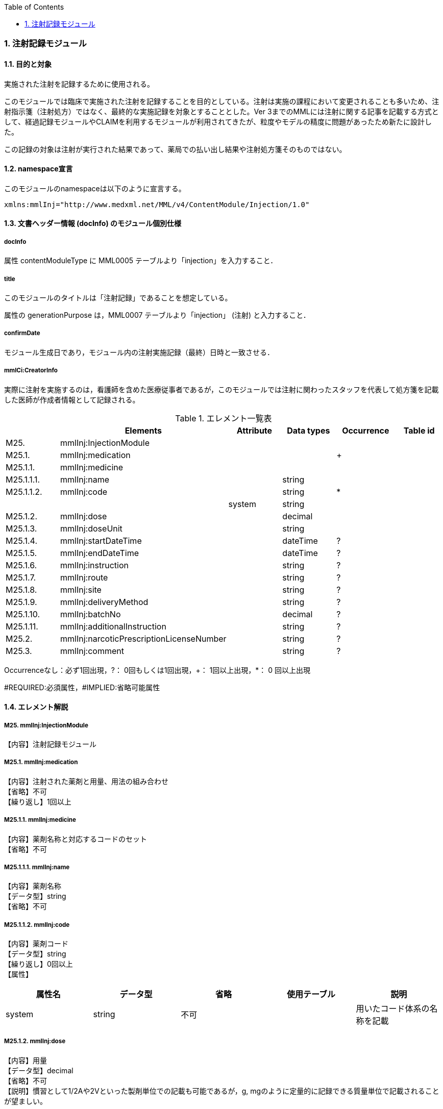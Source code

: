 :Author: Shinji KOBAYASHI
:Email: skoba@moss.gr.jp
:toc: right
:toclevels: 2
:pagenums:
:numberd:
:sectnums:
:imagesdir: ./figures
:linkcss:

=== 注射記録モジュール
==== 目的と対象
実施された注射を記録するために使用される。

このモジュールでは臨床で実施された注射を記録することを目的としている。注射は実施の課程において変更されることも多いため、注射指示箋（注射処方）ではなく、最終的な実施記録を対象とすることとした。Ver 3までのMMLには注射に関する記事を記載する方式として、経過記録モジュールやCLAIMを利用するモジュールが利用されてきたが、粒度やモデルの精度に問題があったため新たに設計した。

この記録の対象は注射が実行された結果であって、薬局での払い出し結果や注射処方箋そのものではない。

==== namespace宣言
このモジュールのnamespaceは以下のように宣言する。

 xmlns:mmlInj="http://www.medxml.net/MML/v4/ContentModule/Injection/1.0"

==== 文書ヘッダー情報 (docInfo) のモジュール個別仕様
===== docInfo
属性 contentModuleType に MML0005 テーブルより「injection」を入力すること．

===== title
このモジュールのタイトルは「注射記録」であることを想定している。

属性の generationPurpose は，MML0007 テーブルより「injection」 (注射) と入力すること．

===== confirmDate
モジュール生成日であり，モジュール内の注射実施記録（最終）日時と一致させる．

===== mmlCi:CreatorInfo
実際に注射を実施するのは，看護師を含めた医療従事者であるが，このモジュールでは注射に関わったスタッフを代表して処方箋を記載した医師が作成者情報として記録される。

.エレメント一覧表
[options="header"]
|===
| |Elements|Attribute|Data types|Occurrence|Table id
|M25.|mmlInj:InjectionModule| | | |
|M25.1.|mmlInj:medication| | |+|
|M25.1.1.|mmlInj:medicine| | | |
|M25.1.1.1.|mmlInj:name| |string| |
|M25.1.1.2.|mmlInj:code| |string|*|
| | |system|string| |
|M25.1.2.|mmlInj:dose| |decimal| |
|M25.1.3.|mmlInj:doseUnit| |string| |
|M25.1.4.|mmlInj:startDateTime| |dateTime|?|
|M25.1.5.|mmlInj:endDateTime| |dateTime|?|
|M25.1.6.|mmlInj:instruction| |string|?|
|M25.1.7.|mmlInj:route| |string|?|
|M25.1.8.|mmlInj:site| |string|?|
|M25.1.9.|mmlInj:deliveryMethod| |string|?|
|M25.1.10.|mmlInj:batchNo| |decimal|?|
|M25.1.11.|mmlInj:additionalInstruction| |string|?|
|M25.2.|mmlInj:narcoticPrescriptionLicenseNumber| |string|?|
|M25.3.|mmlInj:comment| |string|?|
|===
Occurrenceなし：必ず1回出現，?： 0回もしくは1回出現，+： 1回以上出現，*： 0 回以上出現

#REQUIRED:必須属性，#IMPLIED:省略可能属性

==== エレメント解説
===== M25. mmlInj:InjectionModule
【内容】注射記録モジュール

===== M25.1. mmlInj:medication
【内容】注射された薬剤と用量、用法の組み合わせ +
【省略】不可 +
【繰り返し】1回以上

===== M25.1.1. mmlInj:medicine
【内容】薬剤名称と対応するコードのセット +
【省略】不可

===== M25.1.1.1. mmlInj:name
【内容】薬剤名称 +
【データ型】string +
【省略】不可

===== M25.1.1.2. mmlInj:code
【内容】薬剤コード +
【データ型】string +
【繰り返し】0回以上 +
【属性】
[options="header"]
|===
|属性名|データ型|省略|使用テーブル|説明
|system|string|不可| |用いたコード体系の名称を記載
|===

===== M25.1.2. mmlInj:dose
【内容】用量 +
【データ型】decimal +
【省略】不可 +
【説明】慣習として1/2Aや2Vといった製剤単位での記載も可能であるが，g, mgのように定量的に記録できる質量単位で記載されることが望ましい。

===== M25.1.3. mmlInj:doseUnit
【内容】用量の単位 +
【データ型】string +
【省略】不可

===== M25.1.4. mmlInj:startDateTime
【内容】投与開始日時 +
【データ型】dateTime +
【省略】可 +
【説明】投与を開始した時間を記載する

===== M25.1.5. mmlInj:endDateTime
【内容】投与修了日時 +
【データ型】dateTime +
【省略】可 +
【説明】投与を修了した時間を記載する。静注，皮下注，筋注など開始時間と終了時間に差が無いような場合は省略する。

===== M25.1.6. mmlInj:instruction
【内容】用法指示 +
【データ型】string +
【省略】可 +
【説明】使用法に関する指示を記載する

===== M25.1.7. mmlInj:route
【内容】投与経路 +
【データ型】string +
【省略】可 +
【説明】投与する注射ルートを記載する。例：右前腕留置ルート，右鎖骨下中心静脈ルート

===== M25.1.8. mmlInj:site
【内容】投与部位 +
【データ型】string +
【省略】可 +
【説明】注射した部位を記載する。例：右上腕三角，腹部

===== M25.1.9. mmlInj:deliveryMethod
【内容】注射方法 +
【データ型】string +
【省略】可 +
【説明】注射方法について記載する。例：筋注，皮下注，静注，点滴静注，中心静脈注射

===== M25.1.10. mmlInj:batchNo
【内容】処方番号 +
【データ型】decimal +
【省略】可 +
【説明】処方番号を記載する。これにより用法が共通する薬剤をまとめて一つの処方単位とすることができる。

===== M25.1.11. mmlInj:additionalInstruction
【内容】追加指示，コメント +
【データ型】string +
【省略】可 +
【説明】注射に関する用法，用量に関する追加指示。必要に応じて記載する。

===== M25.2. mmlInj:narcoticPrescriptionLicenseNumber
【内容】麻薬施用者番号 +
【データ型】string +
【省略】可 +
【説明】麻薬処方箋の場合には麻薬施用者番号及び患者住所を記載する必要がある。

===== M25.3.  mmlInj:comment
【内容】コメント +
【データ型】string +
【省略】可 +
【説明】
